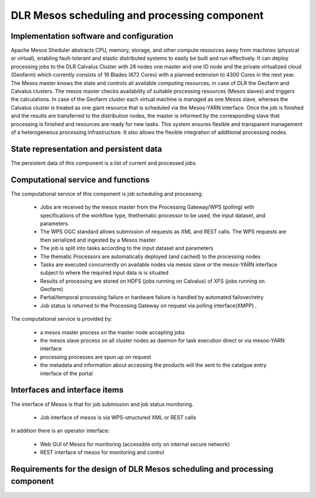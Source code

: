 .. _dlrpc_Mesos :

DLR  Mesos scheduling and processing component
==============================================

Implementation software and configuration
-----------------------------------------

Apache Mesos Sheduler abstracts CPU, memory, storage, and other compute resources away from machines (physical or virtual), enabling fault-tolerant and elastic distributed systems to easily be built and run effectively.
It can deploy processing jobs to the DLR Calvalus Cluster with 28 nodes one master and one IO node and the private virtualized cloud (Geofarm) which currently consists of 16 Blades (672 Cores) with a planned extension to 4300 Cores in the next year. 
The Mesos master knows the state and controls all available computing resources, in case of DLR the Geofarm and Calvalus clusters. The mesos master checks availability of suitable processing resources (Mesos slaves) and triggers the calculations.
In case of the Geofarm cluster each virtual machine is managed as one Mesos slave, whereas the Calvalus cluster is treated as one giant resource that is scheduled via the Mesos-YARN interface. 
Once the job is finished and the results are transferred to the distribution nodes, the master is informed by the corresponding slave that processing is finished and resources are ready for new tasks. 
This system ensures flexible and transparent management of a heterogeneous processing infrastructure. It also allows the flexible integration of additional processing nodes.

State representation and persistent data
----------------------------------------

The persistent data of this component is a list of current and processed jobs.  

Computational service and functions
-----------------------------------

The computational service of this component is job scheduling and processing:

 * Jobs are received by the mesos master from the Processing Gateway/WPS (polling) with specifications of the workflow type, thethematic  processor to be used, the input dataset, and parameters.
 * The WPS OGC standard allows submission of requests as XML and REST calls. The WPS requests are then serialized and ingested by a Mesos master. 
 * The job is split into tasks according to the input dataset and parameters
 * The thematic Processors are automatically deployed (and cached) to the processing nodes
 * Tasks are executed concurrently on available nodes via mesos slave or the mesos-YARN interface subject to where the required input data is is situated
 * Results of processing are stored on HDFS (jobs running on Calvalus) of XFS (jobs running on Geofarm)
 * Partial/temporal processing failure or hardware failure is handled by automated failover/retry
 * Job status is returned to the Processing Gateway on request via polling interface(XMPP) .

The computational service is provided by:

 * a mesos master process on the master node accepting jobs
 * the mesos slave process on all cluster nodes as daemon for task execution direct or via mesos-YARN interface
 * processing processes are spun up on request
 * the metadata and information about accessing the products will the sent to the catalgue entry interface of the portal

Interfaces and interface items
------------------------------

The interface of Mesos is that for job submission and job status monitoring. 

 * Job interface of mesos is via WPS-structured XML or REST calls
 

In addition there is an operator interface:

 * Web GUI of Mesos for monitoring (accessible only on internal secure network)
 * REST interface of mesos for monitoring and control

   
Requirements for the design of DLR Mesos scheduling and processing component
----------------------------------------------------------------------------

.. req:: TS-FUN-670
  :show:

  (Processing) The Scheduling and Processing processes submitted jobs by applying the requested workflow with the requested thematic processors.

.. req:: TS-FUN-680
  :show:

  (Deployment) Scheduling and Processing automatically deploys Urban TEP processors when requested by the Portal via the Processing Gateway

.. req:: TS-FUN-710
  :show:

  (Processing statistics) The Scheduling and Processing maintains a history of jobs accessible for Urban TEP Processing and Ingestion Control for the purpose of reporting and accounting. 
